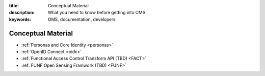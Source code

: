 :title: Conceptual Material
:description: What you need to know before getting into OMS
:keywords: OMS, documentation, developers

.. _concepts:

Conceptual Material
-------------------

* :ref:`Personas and Core Identity <personas>`
* :ref:`OpenID Connect <oidc>`
* :ref:`Functional Access Control Transform API (TBD) <FACT>`
* :ref:`FUNF Open Sensing Framwork (TBD) <FUNF>`
